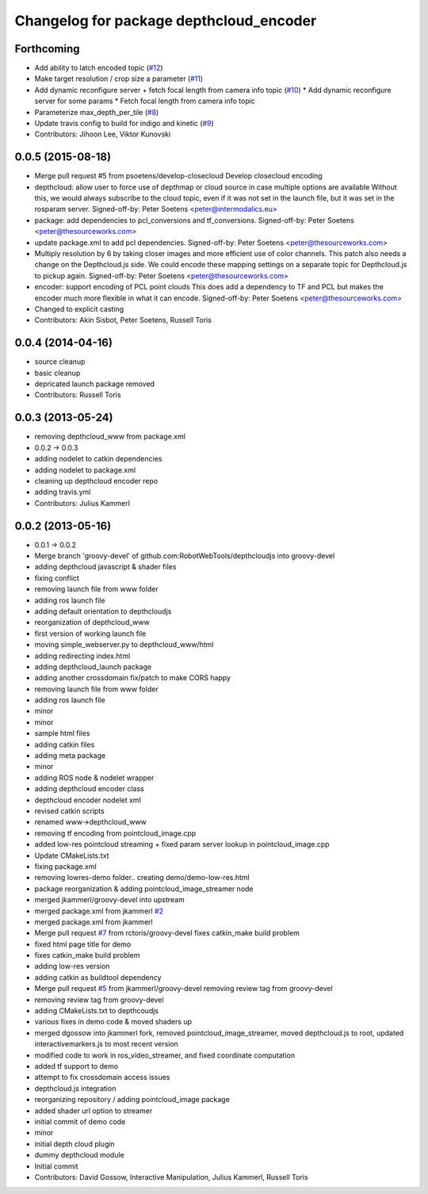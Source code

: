 ^^^^^^^^^^^^^^^^^^^^^^^^^^^^^^^^^^^^^^^^
Changelog for package depthcloud_encoder
^^^^^^^^^^^^^^^^^^^^^^^^^^^^^^^^^^^^^^^^

Forthcoming
-----------
* Add ability to latch encoded topic (`#12 <https://github.com/RobotWebTools/depthcloud_encoder/issues/12>`_)
* Make target resolution / crop size a parameter (`#11 <https://github.com/RobotWebTools/depthcloud_encoder/issues/11>`_)
* Add dynamic reconfigure server + fetch focal length from camera info topic (`#10 <https://github.com/RobotWebTools/depthcloud_encoder/issues/10>`_)
  * Add dynamic reconfigure server for some params
  * Fetch focal length from camera info topic
* Parameterize max_depth_per_tile (`#8 <https://github.com/RobotWebTools/depthcloud_encoder/issues/8>`_)
* Update travis config to build for indigo and kinetic (`#9 <https://github.com/RobotWebTools/depthcloud_encoder/issues/9>`_)
* Contributors: Jihoon Lee, Viktor Kunovski

0.0.5 (2015-08-18)
------------------
* Merge pull request #5 from psoetens/develop-closecloud
  Develop closecloud encoding
* depthcloud: allow user to force use of depthmap or cloud source in case multiple options are available
  Without this, we would always subscribe to the cloud topic, even if it
  was not set in the launch file, but it was set in the rosparam server.
  Signed-off-by: Peter Soetens <peter@intermodalics.eu>
* package: add dependencies to pcl_conversions and tf_conversions.
  Signed-off-by: Peter Soetens <peter@thesourceworks.com>
* update package.xml to add pcl dependencies.
  Signed-off-by: Peter Soetens <peter@thesourceworks.com>
* Multiply resolution by 6 by taking closer images and more efficient use of color channels.
  This patch also needs a change on the Depthcloud.js side.
  We could encode these mapping settings on a separate topic
  for Depthcloud.js to pickup again.
  Signed-off-by: Peter Soetens <peter@thesourceworks.com>
* encoder: support encoding of PCL point clouds
  This does add a dependency to TF and PCL but makes the
  encoder much more flexible in what it can encode.
  Signed-off-by: Peter Soetens <peter@thesourceworks.com>
* Changed to explicit casting
* Contributors: Akin Sisbot, Peter Soetens, Russell Toris

0.0.4 (2014-04-16)
------------------
* source cleanup
* basic cleanup
* depricated launch package removed
* Contributors: Russell Toris

0.0.3 (2013-05-24)
------------------
* removing depthcloud_www from package.xml
* 0.0.2 -> 0.0.3
* adding nodelet to catkin dependencies
* adding nodelet to package.xml
* cleaning up depthcloud encoder repo
* adding travis.yml
* Contributors: Julius Kammerl

0.0.2 (2013-05-16)
------------------
* 0.0.1 -> 0.0.2
* Merge branch 'groovy-devel' of github.com:RobotWebTools/depthcloudjs into groovy-devel
* adding depthcloud javascript & shader files
* fixing conflict
* removing launch file from www folder
* adding ros launch file
* adding default orientation to depthcloudjs
* reorganization of depthcloud_www
* first version of working launch file
* moving simple_webserver.py to depthcloud_www/html
* adding redirecting index.html
* adding depthcloud_launch package
* adding another crossdomain fix/patch to make CORS happy
* removing launch file from www folder
* adding ros launch file
* minor
* minor
* sample html files
* adding catkin files
* adding meta package
* minor
* adding ROS node & nodelet wrapper
* adding depthcloud encoder class
* depthcloud encoder nodelet xml
* revised catkin scripts
* renamed www->depthcloud_www
* removing tf encoding from pointcloud_image.cpp
* added low-res pointcloud streaming + fixed param server lookup in pointcloud_image.cpp
* Update CMakeLists.txt
* fixing package.xml
* removing lowres-demo folder.. creating demo/demo-low-res.html
* package reorganization & adding pointcloud_image_streamer node
* merged jkammerl/groovy-devel into upstream
* merged package.xml from jkammerl `#2 <https://github.com/RobotWebTools/depthcloud_encoder/issues/2>`_
* merged package.xml from jkammerl
* Merge pull request `#7 <https://github.com/RobotWebTools/depthcloud_encoder/issues/7>`_ from rctoris/groovy-devel
  fixes catkin_make build problem
* fixed html page title for demo
* fixes catkin_make build problem
* adding low-res version
* adding catkin as buildtool dependency
* Merge pull request `#5 <https://github.com/RobotWebTools/depthcloud_encoder/issues/5>`_ from jkammerl/groovy-devel
  removing review tag from groovy-devel
* removing review tag from groovy-devel
* adding CMakeLists.txt to depthcoudjs
* various fixes in demo code & moved shaders up
* merged dgossow into jkammerl fork, removed pointcloud_image_streamer, moved depthcloud.js to root, updated interactivemarkers.js to most recent version
* modified code to work in ros_video_streamer, and fixed coordinate computation
* added tf support to demo
* attempt to fix crossdomain access issues
* depthcloud.js integration
* reorganizing repository / adding pointcloud_image package
* added shader url option to streamer
* initial commit of demo code
* minor
* initial depth cloud plugin
* dummy depthcloud module
* Initial commit
* Contributors: David Gossow, Interactive Manipulation, Julius Kammerl, Russell Toris
